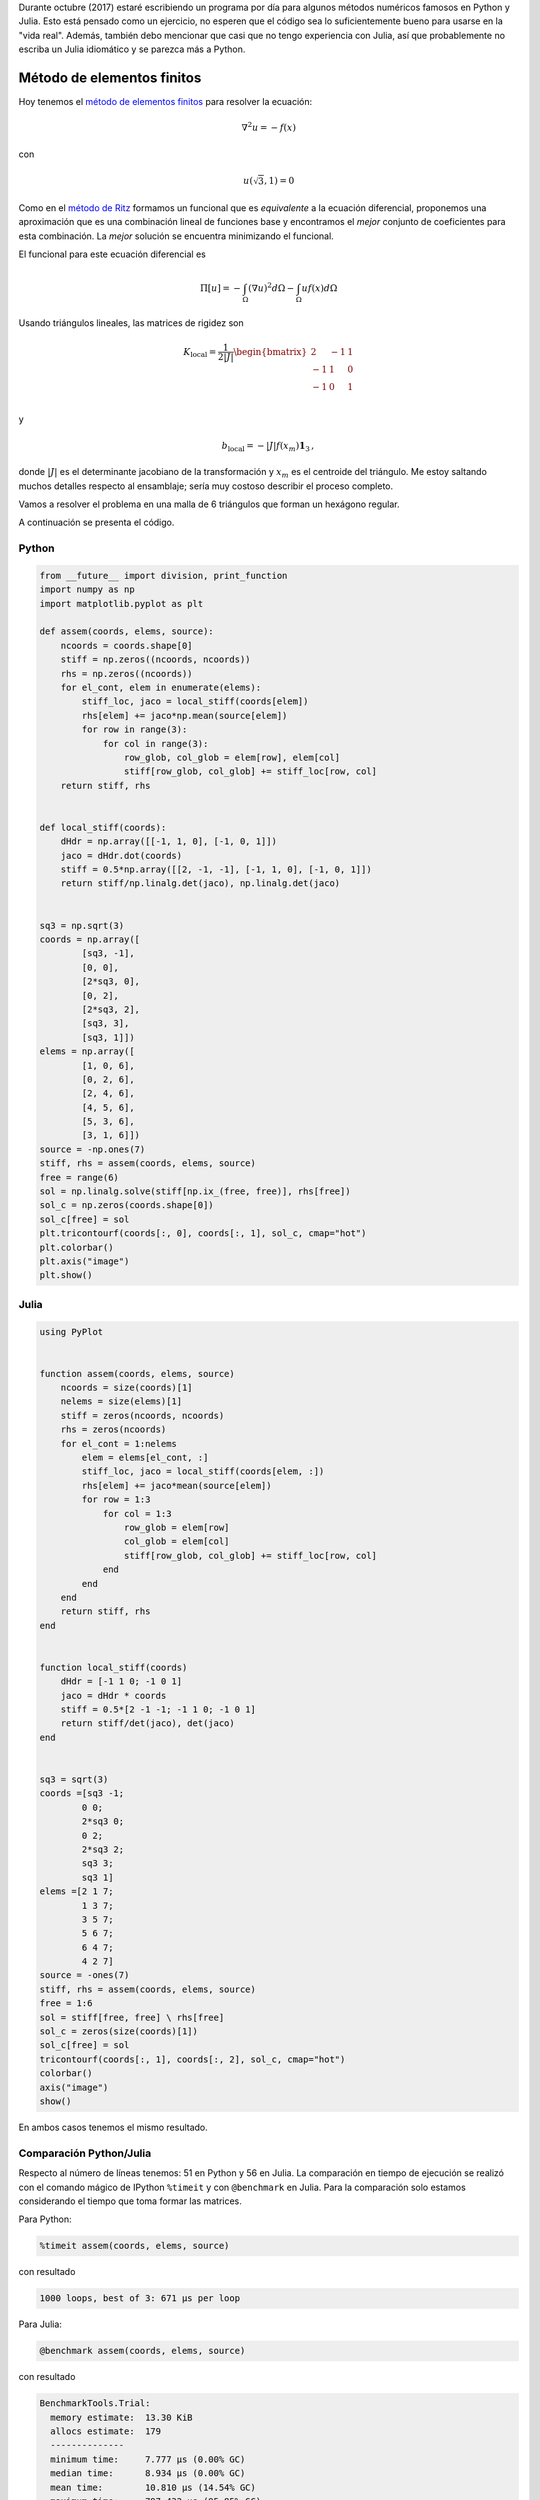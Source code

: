 .. title: Reto de métodos numéricos: Día 25
.. slug: numerical-25
.. date: 2017-10-25 21:41:53 UTC-05:00
.. tags: métodos numéricos, python, julia, computación científica, método de elementos finitos
.. category: Scientific Computing
.. type: text
.. has_math: yes

Durante octubre (2017) estaré escribiendo un programa por día para algunos
métodos numéricos famosos en Python y Julia. Esto está pensado como
un ejercicio, no esperen que el código sea lo suficientemente bueno para
usarse en la "vida real". Además, también debo mencionar que casi que no
tengo experiencia con Julia, así que probablemente no escriba un Julia
idiomático y se parezca más a Python.

Método de elementos finitos
===========================

Hoy tenemos el `método de elementos finitos
<https://en.wikipedia.org/wiki/Finite_element_method>`_ para resolver la
ecuación:

.. math::

    \nabla^2 u = -f(x)

con

.. math::

    u(\sqrt{3}, 1) = 0

Como en el `método de Ritz <posts/numerical-23>`_ formamos un funcional
que es *equivalente* a la ecuación diferencial, proponemos una aproximación que
es una combinación lineal de funciones base y encontramos el *mejor* conjunto
de coeficientes para esta combinación. La *mejor* solución se encuentra
minimizando el funcional.

El funcional para este ecuación diferencial es

.. math::

    \Pi[u] = -\int_\Omega \left(\nabla u\right)^2 d\Omega
             -\int_\Omega  u f(x) d\Omega

Usando triángulos lineales, las matrices de rigidez son

.. math::

    K_\text{local} =  \frac{1}{2|J|}
        \begin{bmatrix}
            2 & -1 &1\\
            -1 & 1 &0\\
            -1 & 0 &1\\
        \end{bmatrix}

y

.. math::

    b_\text{local} = -|J| f(x_m) \mathbf{1}_3\, ,

donde :math:`|J|` es el determinante jacobiano de la transformación y
:math:`x_m` es el centroide del triángulo. Me estoy
saltando muchos detalles respecto al ensamblaje; sería muy costoso describir
el proceso completo.

Vamos a resolver el problema en una malla de 6 triángulos que forman un
hexágono regular.

A continuación se presenta el código.

Python
------

.. code:: python

    from __future__ import division, print_function
    import numpy as np
    import matplotlib.pyplot as plt

    def assem(coords, elems, source):
        ncoords = coords.shape[0]
        stiff = np.zeros((ncoords, ncoords))
        rhs = np.zeros((ncoords))
        for el_cont, elem in enumerate(elems):
            stiff_loc, jaco = local_stiff(coords[elem])
            rhs[elem] += jaco*np.mean(source[elem])
            for row in range(3):
                for col in range(3):
                    row_glob, col_glob = elem[row], elem[col]
                    stiff[row_glob, col_glob] += stiff_loc[row, col]
        return stiff, rhs


    def local_stiff(coords):
        dHdr = np.array([[-1, 1, 0], [-1, 0, 1]])
        jaco = dHdr.dot(coords)
        stiff = 0.5*np.array([[2, -1, -1], [-1, 1, 0], [-1, 0, 1]])
        return stiff/np.linalg.det(jaco), np.linalg.det(jaco)


    sq3 = np.sqrt(3)
    coords = np.array([
            [sq3, -1],
            [0, 0],
            [2*sq3, 0],
            [0, 2],
            [2*sq3, 2],
            [sq3, 3],
            [sq3, 1]])
    elems = np.array([
            [1, 0, 6],
            [0, 2, 6],
            [2, 4, 6],
            [4, 5, 6],
            [5, 3, 6],
            [3, 1, 6]])
    source = -np.ones(7)
    stiff, rhs = assem(coords, elems, source)
    free = range(6)
    sol = np.linalg.solve(stiff[np.ix_(free, free)], rhs[free])
    sol_c = np.zeros(coords.shape[0])
    sol_c[free] = sol
    plt.tricontourf(coords[:, 0], coords[:, 1], sol_c, cmap="hot")
    plt.colorbar()
    plt.axis("image")
    plt.show()

Julia
-----

.. code:: julia

    using PyPlot


    function assem(coords, elems, source)
        ncoords = size(coords)[1]
        nelems = size(elems)[1]
        stiff = zeros(ncoords, ncoords)
        rhs = zeros(ncoords)
        for el_cont = 1:nelems
            elem = elems[el_cont, :]
            stiff_loc, jaco = local_stiff(coords[elem, :])
            rhs[elem] += jaco*mean(source[elem])
            for row = 1:3
                for col = 1:3
                    row_glob = elem[row]
                    col_glob = elem[col]
                    stiff[row_glob, col_glob] += stiff_loc[row, col]
                end
            end
        end
        return stiff, rhs
    end


    function local_stiff(coords)
        dHdr = [-1 1 0; -1 0 1]
        jaco = dHdr * coords
        stiff = 0.5*[2 -1 -1; -1 1 0; -1 0 1]
        return stiff/det(jaco), det(jaco)
    end


    sq3 = sqrt(3)
    coords =[sq3 -1;
            0 0;
            2*sq3 0;
            0 2;
            2*sq3 2;
            sq3 3;
            sq3 1]
    elems =[2 1 7;
            1 3 7;
            3 5 7;
            5 6 7;
            6 4 7;
            4 2 7]
    source = -ones(7)
    stiff, rhs = assem(coords, elems, source)
    free = 1:6
    sol = stiff[free, free] \ rhs[free]
    sol_c = zeros(size(coords)[1])
    sol_c[free] = sol
    tricontourf(coords[:, 1], coords[:, 2], sol_c, cmap="hot")
    colorbar()
    axis("image")
    show()

En ambos casos tenemos el mismo resultado.

.. image:: /images/FEM2D.svg
   :width: 500 px
   :alt: Aproximación por el método de elementos finitos.
   :align:  center

Comparación Python/Julia
------------------------

Respecto al número de líneas tenemos: 51 en Python y 56 en Julia.  La comparación
en tiempo de ejecución se realizó con el comando mágico de IPython ``%timeit``
y con ``@benchmark`` en Julia. Para la comparación solo estamos considerando el
tiempo que toma formar las matrices.

Para Python:

.. code:: IPython

    %timeit assem(coords, elems, source)

con resultado

.. code::

     1000 loops, best of 3: 671 µs per loop


Para Julia:

.. code:: julia

    @benchmark assem(coords, elems, source)


con resultado

.. code:: julia

    BenchmarkTools.Trial:
      memory estimate:  13.30 KiB
      allocs estimate:  179
      --------------
      minimum time:     7.777 μs (0.00% GC)
      median time:      8.934 μs (0.00% GC)
      mean time:        10.810 μs (14.54% GC)
      maximum time:     797.432 μs (95.85% GC)
      --------------
      samples:          10000
      evals/sample:     4


En este caso, podemos decir que el código de Python es alrededor de 70 veces más
lento que el de Julia.
